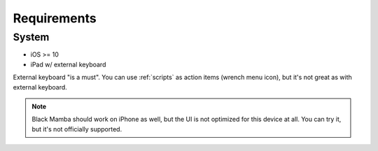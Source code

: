 .. _requirements:

############
Requirements
############

System
======

* iOS >= 10
* iPad w/ external keyboard


External keyboard "is a must". You can use :ref:`scripts` as action items (wrench menu icon),
but it's not great as with external keyboard.

.. note:: Black Mamba should work on iPhone as well, but the UI is not optimized
   for this device at all. You can try it, but it's not officially supported.
